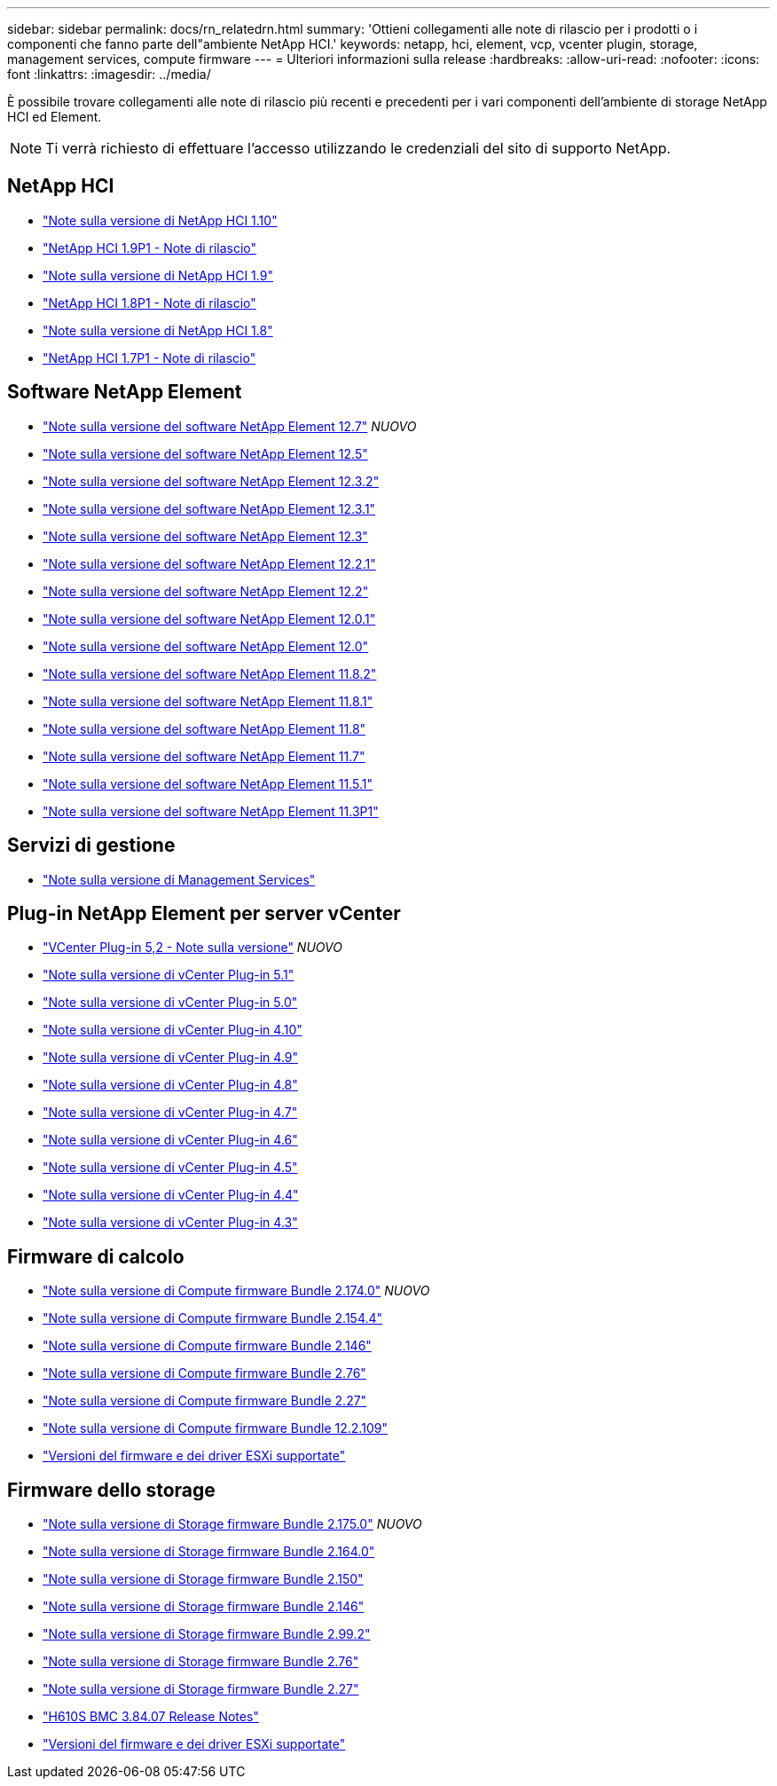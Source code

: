 ---
sidebar: sidebar 
permalink: docs/rn_relatedrn.html 
summary: 'Ottieni collegamenti alle note di rilascio per i prodotti o i componenti che fanno parte dell"ambiente NetApp HCI.' 
keywords: netapp, hci, element, vcp, vcenter plugin, storage, management services, compute firmware 
---
= Ulteriori informazioni sulla release
:hardbreaks:
:allow-uri-read: 
:nofooter: 
:icons: font
:linkattrs: 
:imagesdir: ../media/


[role="lead"]
È possibile trovare collegamenti alle note di rilascio più recenti e precedenti per i vari componenti dell'ambiente di storage NetApp HCI ed Element.


NOTE: Ti verrà richiesto di effettuare l'accesso utilizzando le credenziali del sito di supporto NetApp.



== NetApp HCI

* https://library.netapp.com/ecm/ecm_download_file/ECMLP2882194["Note sulla versione di NetApp HCI 1.10"^]
* https://library.netapp.com/ecm/ecm_download_file/ECMLP2879274["NetApp HCI 1.9P1 - Note di rilascio"^]
* https://library.netapp.com/ecm/ecm_download_file/ECMLP2876591["Note sulla versione di NetApp HCI 1.9"^]
* https://library.netapp.com/ecm/ecm_download_file/ECMLP2873790["NetApp HCI 1.8P1 - Note di rilascio"^]
* https://library.netapp.com/ecm/ecm_download_file/ECMLP2865021["Note sulla versione di NetApp HCI 1.8"^]
* https://library.netapp.com/ecm/ecm_download_file/ECMLP2861226["NetApp HCI 1.7P1 - Note di rilascio"^]




== Software NetApp Element

* https://library.netapp.com/ecm/ecm_download_file/ECMLP2884468["Note sulla versione del software NetApp Element 12.7"^] _NUOVO_
* https://library.netapp.com/ecm/ecm_download_file/ECMLP2882193["Note sulla versione del software NetApp Element 12.5"^]
* https://library.netapp.com/ecm/ecm_download_file/ECMLP2881056["Note sulla versione del software NetApp Element 12.3.2"^]
* https://library.netapp.com/ecm/ecm_download_file/ECMLP2878089["Note sulla versione del software NetApp Element 12.3.1"^]
* https://library.netapp.com/ecm/ecm_download_file/ECMLP2876498["Note sulla versione del software NetApp Element 12.3"^]
* https://library.netapp.com/ecm/ecm_download_file/ECMLP2877210["Note sulla versione del software NetApp Element 12.2.1"^]
* https://library.netapp.com/ecm/ecm_download_file/ECMLP2873789["Note sulla versione del software NetApp Element 12.2"^]
* https://library.netapp.com/ecm/ecm_download_file/ECMLP2877208["Note sulla versione del software NetApp Element 12.0.1"^]
* https://library.netapp.com/ecm/ecm_download_file/ECMLP2865022["Note sulla versione del software NetApp Element 12.0"^]
* https://library.netapp.com/ecm/ecm_download_file/ECMLP2880259["Note sulla versione del software NetApp Element 11.8.2"^]
* https://library.netapp.com/ecm/ecm_download_file/ECMLP2877206["Note sulla versione del software NetApp Element 11.8.1"^]
* https://library.netapp.com/ecm/ecm_download_file/ECMLP2864256["Note sulla versione del software NetApp Element 11.8"^]
* https://library.netapp.com/ecm/ecm_download_file/ECMLP2861225["Note sulla versione del software NetApp Element 11.7"^]
* https://library.netapp.com/ecm/ecm_download_file/ECMLP2863854["Note sulla versione del software NetApp Element 11.5.1"^]
* https://library.netapp.com/ecm/ecm_download_file/ECMLP2859857["Note sulla versione del software NetApp Element 11.3P1"^]




== Servizi di gestione

* https://kb.netapp.com/Advice_and_Troubleshooting/Data_Storage_Software/Management_services_for_Element_Software_and_NetApp_HCI/Management_Services_Release_Notes["Note sulla versione di Management Services"^]




== Plug-in NetApp Element per server vCenter

* https://library.netapp.com/ecm/ecm_download_file/ECMLP2886272["VCenter Plug-in 5,2 - Note sulla versione"^] _NUOVO_
* https://library.netapp.com/ecm/ecm_download_file/ECMLP2885734["Note sulla versione di vCenter Plug-in 5.1"^]
* https://library.netapp.com/ecm/ecm_download_file/ECMLP2884992["Note sulla versione di vCenter Plug-in 5.0"^]
* https://library.netapp.com/ecm/ecm_download_file/ECMLP2884458["Note sulla versione di vCenter Plug-in 4.10"^]
* https://library.netapp.com/ecm/ecm_download_file/ECMLP2881904["Note sulla versione di vCenter Plug-in 4.9"^]
* https://library.netapp.com/ecm/ecm_download_file/ECMLP2879296["Note sulla versione di vCenter Plug-in 4.8"^]
* https://library.netapp.com/ecm/ecm_download_file/ECMLP2876748["Note sulla versione di vCenter Plug-in 4.7"^]
* https://library.netapp.com/ecm/ecm_download_file/ECMLP2874631["Note sulla versione di vCenter Plug-in 4.6"^]
* https://library.netapp.com/ecm/ecm_download_file/ECMLP2873396["Note sulla versione di vCenter Plug-in 4.5"^]
* https://library.netapp.com/ecm/ecm_download_file/ECMLP2866569["Note sulla versione di vCenter Plug-in 4.4"^]
* https://library.netapp.com/ecm/ecm_download_file/ECMLP2856119["Note sulla versione di vCenter Plug-in 4.3"^]




== Firmware di calcolo

* link:rn_compute_firmware_2.174.0.html["Note sulla versione di Compute firmware Bundle 2.174.0"] _NUOVO_
* link:rn_compute_firmware_2.154.4.html["Note sulla versione di Compute firmware Bundle 2.154.4"]
* link:rn_compute_firmware_2.146.html["Note sulla versione di Compute firmware Bundle 2.146"]
* link:rn_compute_firmware_2.76.html["Note sulla versione di Compute firmware Bundle 2.76"]
* link:rn_compute_firmware_2.27.html["Note sulla versione di Compute firmware Bundle 2.27"]
* link:rn_firmware_12.2.109.html["Note sulla versione di Compute firmware Bundle 12.2.109"]
* link:firmware_driver_versions.html["Versioni del firmware e dei driver ESXi supportate"]




== Firmware dello storage

* link:rn_storage_firmware_2.175.0.html["Note sulla versione di Storage firmware Bundle 2.175.0"] _NUOVO_
* link:rn_storage_firmware_2.164.0.html["Note sulla versione di Storage firmware Bundle 2.164.0"]
* link:rn_storage_firmware_2.150.html["Note sulla versione di Storage firmware Bundle 2.150"]
* link:rn_storage_firmware_2.146.html["Note sulla versione di Storage firmware Bundle 2.146"]
* link:rn_storage_firmware_2.99.2.html["Note sulla versione di Storage firmware Bundle 2.99.2"]
* link:rn_storage_firmware_2.76.html["Note sulla versione di Storage firmware Bundle 2.76"]
* link:rn_storage_firmware_2.27.html["Note sulla versione di Storage firmware Bundle 2.27"]
* link:rn_H610S_BMC_3.84.07.html["H610S BMC 3.84.07 Release Notes"]
* link:firmware_driver_versions.html["Versioni del firmware e dei driver ESXi supportate"]

